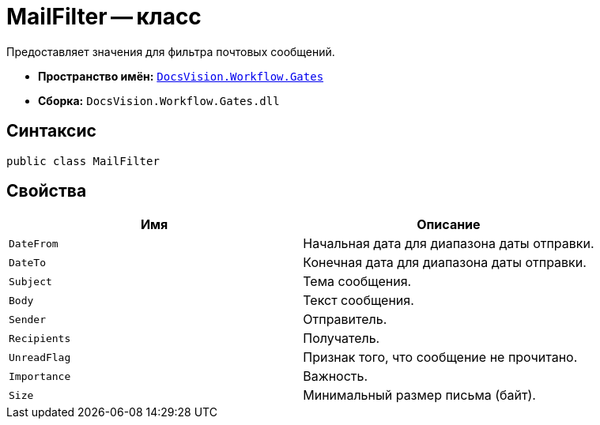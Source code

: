 = MailFilter -- класс

Предоставляет значения для фильтра почтовых сообщений.

* *Пространство имён:* `xref:api/DocsVision/Workflow/Gates/Gates_NS.adoc[DocsVision.Workflow.Gates]`
* *Сборка:* `DocsVision.Workflow.Gates.dll`

== Синтаксис

[source,csharp]
----
public class MailFilter
----

== Свойства

[cols=",",options="header"]
|===
|Имя |Описание
|`DateFrom` |Начальная дата для диапазона даты отправки.
|`DateTo` |Конечная дата для диапазона даты отправки.
|`Subject` |Тема сообщения.
|`Body` |Текст сообщения.
|`Sender` |Отправитель.
|`Recipients` |Получатель.
|`UnreadFlag` |Признак того, что сообщение не прочитано.
|`Importance` |Важность.
|`Size` |Минимальный размер письма (байт).
|===
